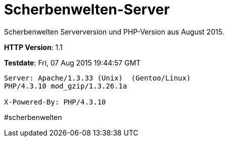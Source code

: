 # Scherbenwelten-Server

Scherbenwelten Serverversion und PHP-Version aus August 2015.

*HTTP Version*: 1.1

*Testdate*: Fri, 07 Aug 2015 19:44:57 GMT

[source,indent=0]
----
Server: Apache/1.3.33 (Unix)  (Gentoo/Linux)
PHP/4.3.10 mod_gzip/1.3.26.1a

X-Powered-By: PHP/4.3.10
----

#scherbenwelten
